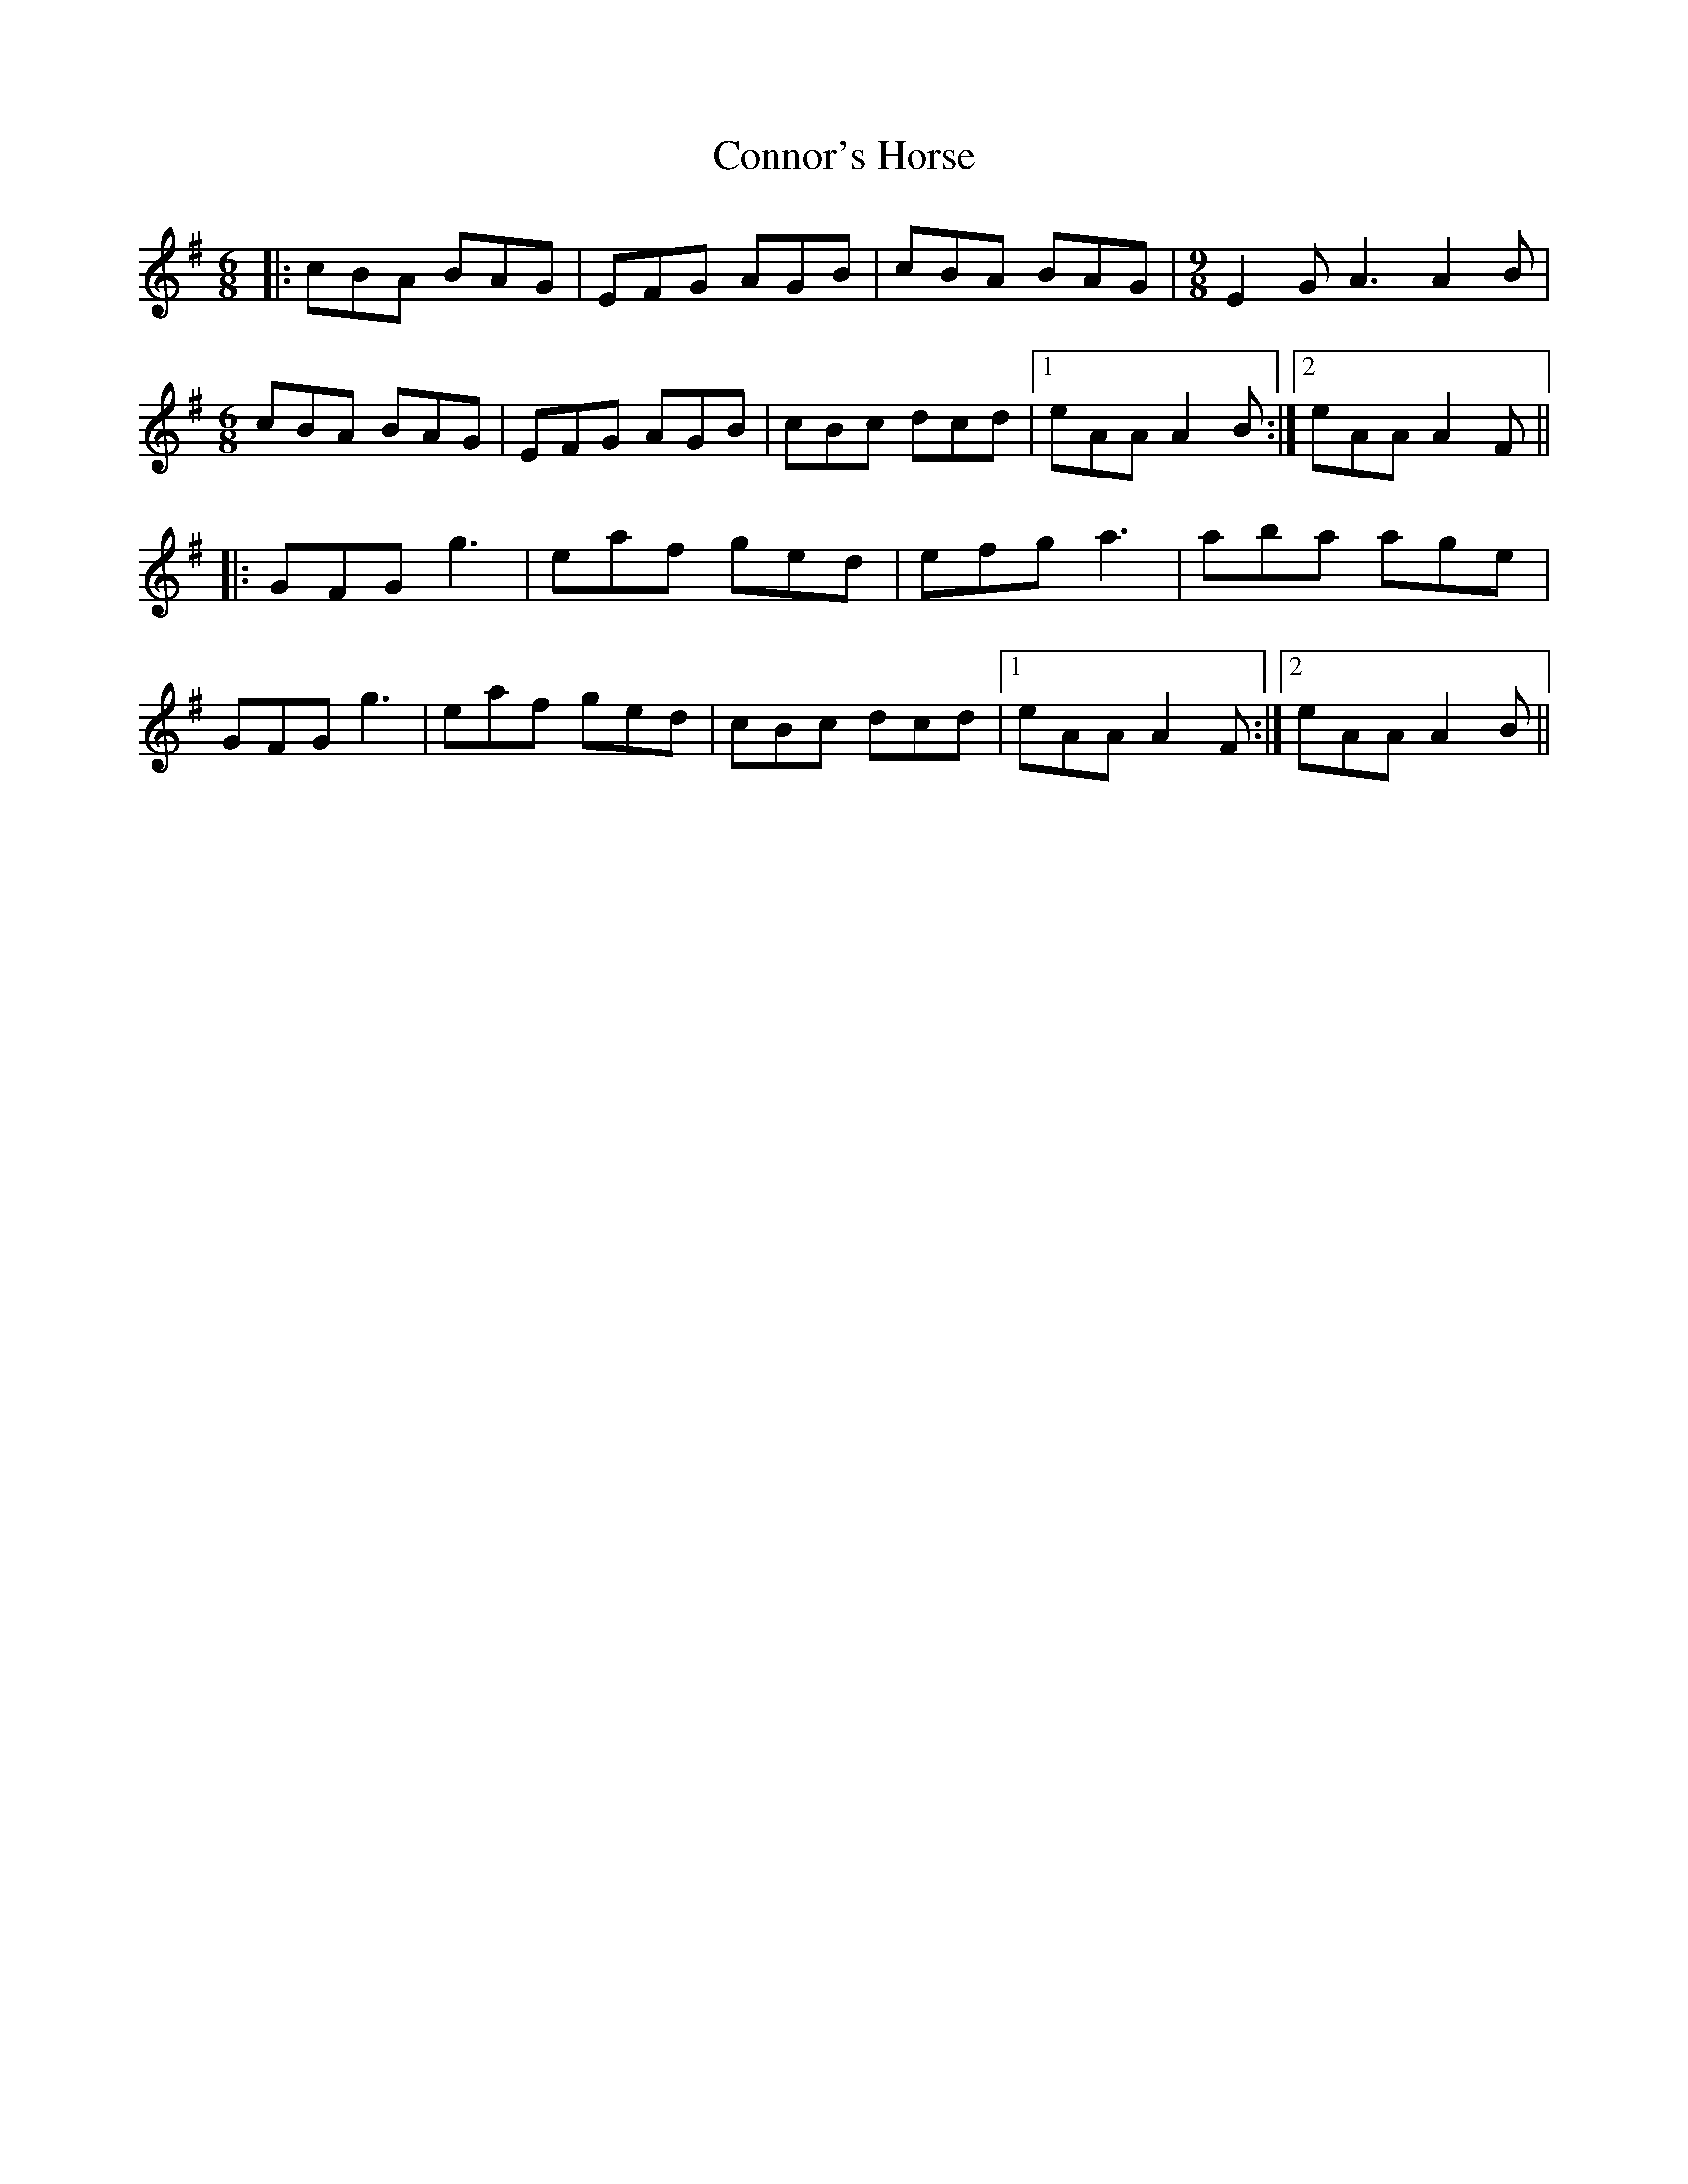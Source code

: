 X: 8074
T: Connor's Horse
R: jig
M: 6/8
K: Adorian
|:cBA BAG|EFG AGB|cBA BAG|[M:9/8] E2G A3 A2B|
[M:6/8] cBA BAG|EFG AGB|cBc dcd|1 eAA A2B:|2 eAA A2F||
|:GFG g3|eaf ged|efg a3|aba age|
GFG g3|eaf ged|cBc dcd|1 eAA A2F:|2 eAA A2B||

